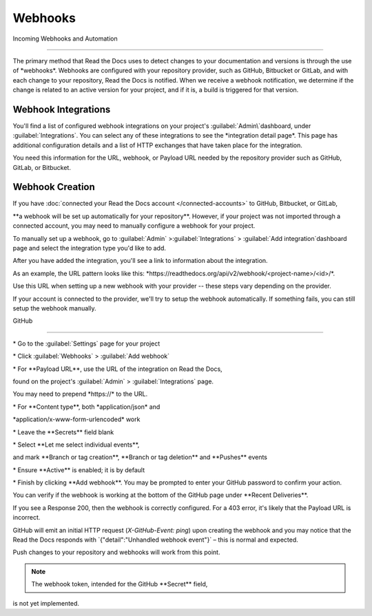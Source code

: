 ********
Webhooks
********

Incoming Webhooks and Automation

================================

The primary method that Read the Docs uses to detect changes to your documentation and versions is through the use of \*webhooks*. Webhooks
are configured with your repository provider, such as GitHub, Bitbucket or GitLab, and with each change to your repository, Read the Docs is notified. When
we receive a webhook notification, we determine if the change is related to
an active version for your project, and if it is, a build is triggered for
that version.

Webhook Integrations
====================

You'll find a list of configured webhook integrations on your project's
:guilabel:`Admin\`dashboard, under :guilabel:`Integrations`. You can select any of these
integrations to see the \*integration detail page*. This page has additional
configuration details and a list of HTTP exchanges that have taken place for the
integration.

You need this information for the URL, webhook, or Payload URL needed by
the repository provider such as GitHub, GitLab, or Bitbucket.

.. \_webhook-creation:

Webhook Creation
================

If you have :doc:`connected your Read the Docs account </connected-accounts>\` to GitHub, Bitbucket, or GitLab,

\**a webhook will be set up automatically for your repository**.
However, if your project was not imported through a connected account, you may need to manually configure a webhook for your project.

To manually set up a webhook, go to :guilabel:`Admin\` >:guilabel:`Integrations\` > :guilabel:`Add integration\`dashboard page and select the integration type you'd like to add.

After you have added the integration, you'll see a link to information about the integration.

As an example, the URL pattern looks like this:
\*https://readthedocs.org/api/v2/webhook/<project-name>/<id>/*.

Use this URL when setting up a new webhook with your provider -- these steps vary depending on the provider.

.. note::

If your account is connected to the provider, we'll try to setup the webhook automatically. If something fails, you can still setup the webhook manually.

.. \_webhook-integration-github:

GitHub

~~~~~~

\* Go to the :guilabel:`Settings\` page for your project

\* Click :guilabel:`Webhooks\` > :guilabel:`Add webhook\`

\* For \**Payload URL**, use the URL of the integration on Read the
Docs,

found on the project's :guilabel:`Admin\` > :guilabel:`Integrations\`
page.

You may need to prepend \*https://\* to the URL.

\* For \**Content type**, both \*application/json\* and

\*application/x-www-form-urlencoded\* work

\* Leave the \**Secrets*\* field blank

\* Select \**Let me select individual events**,

and mark \**Branch or tag creation**, \**Branch or tag deletion*\* and
\**Pushes*\* events

\* Ensure \**Active*\* is enabled; it is by default

\* Finish by clicking \**Add webhook**. You may be prompted to enter
your GitHub password to confirm your action.

You can verify if the webhook is working at the bottom of the GitHub page under \**Recent Deliveries**.

If you see a Response 200, then the webhook is correctly configured. For a 403 error, it's likely that the Payload URL is incorrect.

GitHub will emit an initial HTTP request (`X-GitHub-Event: ping`) upon creating the webhook and you may notice that the Read the Docs responds with \`{"detail":"Unhandled webhook event"}\` – this is normal and expected.

Push changes to your repository and webhooks will work from this point.

.. note:: The webhook token, intended for the GitHub \**Secret*\* field,
is not yet implemented.